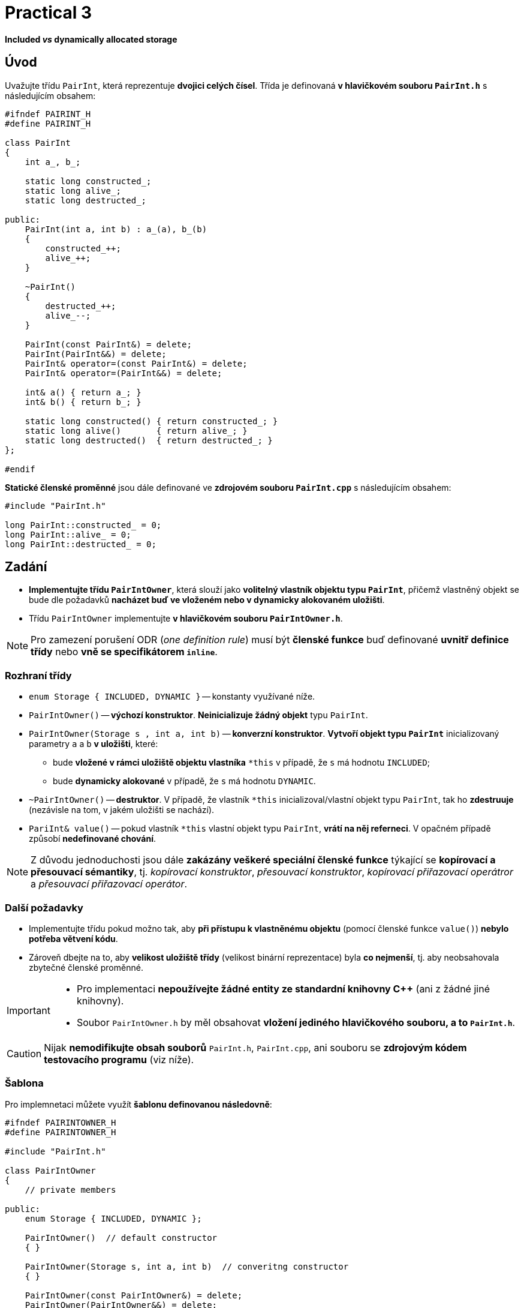 = Practical 3

*Included _vs_ dynamically allocated storage*

== Úvod

Uvažujte třídu `PairInt`, která reprezentuje *dvojici celých čísel*. Třída je definovaná *v hlavičkovém souboru `PairInt.h`* s následujícím obsahem:

[source,c++]
----
#ifndef PAIRINT_H
#define PAIRINT_H

class PairInt
{
    int a_, b_;

    static long constructed_;
    static long alive_;
    static long destructed_;

public:
    PairInt(int a, int b) : a_(a), b_(b)
    {
        constructed_++;
        alive_++;
    }

    ~PairInt()
    {
        destructed_++;
        alive_--;
    }

    PairInt(const PairInt&) = delete;
    PairInt(PairInt&&) = delete;
    PairInt& operator=(const PairInt&) = delete;
    PairInt& operator=(PairInt&&) = delete;

    int& a() { return a_; }
    int& b() { return b_; }

    static long constructed() { return constructed_; }
    static long alive()       { return alive_; }
    static long destructed()  { return destructed_; }
};

#endif
----

*Statické členské proměnné* jsou dále definované ve *zdrojovém souboru `PairInt.cpp`* s následujícím obsahem:

[source,c++]
----
#include "PairInt.h"

long PairInt::constructed_ = 0;
long PairInt::alive_ = 0;
long PairInt::destructed_ = 0;
----

== Zadání

* *Implementujte třídu `PairIntOwner`*, která slouží jako *volitelný vlastník objektu typu `PairInt`*, přičemž vlastněný objekt se bude dle požadavků *nacházet buď ve vloženém nebo v dynamicky alokovaném uložišti*.
* Třídu `PairIntOwner` implementujte *v hlavičkovém souboru `PairIntOwner.h`*.

NOTE: Pro zamezení porušení ODR (_one definition rule_) musí být *členské funkce* buď definované *uvnitř definice třídy* nebo *vně se specifikátorem `inline`*.

=== Rozhraní třídy

* `enum Storage { INCLUDED, DYNAMIC }` -- konstanty využívané níže.

* `PairIntOwner()` -- *výchozí konstruktor*. *Neinicializuje žádný objekt* typu `PairInt`.

* `PairIntOwner(Storage s , int a, int b)` -- *konverzní konstruktor*. *Vytvoří objekt typu `PairInt`* inicializovaný parametry `a` a `b` *v uložišti*, které:
** bude *vložené v rámci uložiště objektu vlastníka* `+*this+` v případě, že `s` má hodnotu `INCLUDED`;
** bude *dynamicky alokované* v případě, že `s` má hodnotu `DYNAMIC`.

* `~PairIntOwner()` -- *destruktor*. V případě, že vlastník `+*this+` inicializoval/vlastní objekt typu `PairInt`, tak ho *zdestruuje* (nezávisle na tom, v jakém uložišti se nachází).

* `PariInt& value()` -- pokud vlastník `+*this+` vlastní objekt typu `PairInt`, *vrátí na něj referneci*. V opačném případě způsobí *nedefinované chování*.

NOTE: Z důvodu jednoduchosti jsou dále *zakázány veškeré speciální členské funkce* týkající se *kopírovací a přesouvací sémantiky*, tj. _kopírovací konstruktor_, _přesouvací konstruktor_, _kopírovací přiřazovací operátror_ a _přesouvací přiřazovací operátor_.

=== Další požadavky

* Implementujte třídu pokud možno tak, aby *při přístupu k vlastněnému objektu* (pomocí členské funkce `value()`) *nebylo potřeba větvení kódu*.
* Zároveň dbejte na to, aby *velikost uložiště třídy* (velikost binární reprezentace) byla *co nejmenší*, tj. aby neobsahovala zbytečné členské proměnné.

[IMPORTANT]
====
* Pro implementaci *nepoužívejte žádné entity ze standardní knihovny C++* (ani z žádné jiné knihovny).
//* Pro implementaci nepoužívejte žádné entity ze standardní knihovny C++ (ani z žádné jiné knihovny) s výjimkou níže jmenovaných.
* Soubor `PairIntOwner.h` by měl obsahovat *vložení jediného hlavičkového souboru, a to `PairInt.h`*.
//* Povolené výjimky (pro implementaci nejsou potřeba):
//** `std::aligned_storage` včetně `std::aligned_storage_t`,
//** `std::constuct_at`,
//** `std::destroy_at`.
====

CAUTION: Nijak *nemodifikujte obsah souborů* `PairInt.h`, `PairInt.cpp`, ani souboru se *zdrojovým kódem testovacího programu* (viz níže).

=== Šablona

Pro implemnetaci můžete využít *šablonu definovanou následovně*:

[source,c++]
----
#ifndef PAIRINTOWNER_H
#define PAIRINTOWNER_H

#include "PairInt.h"

class PairIntOwner
{
    // private members

public:
    enum Storage { INCLUDED, DYNAMIC };

    PairIntOwner()  // default constructor
    { }

    PairIntOwner(Storage s, int a, int b)  // converitng constructor
    { }

    PairIntOwner(const PairIntOwner&) = delete;
    PairIntOwner(PairIntOwner&&) = delete;
    PairIntOwner operator=(const PairIntOwner&) = delete;
    PairIntOwner operator=(PairIntOwner&&) = delete;

    ~PairIntOwner()  // destructor
    { }

    PairInt& value()  // owned objetct accessor
    { }
};

#endif
----

== Odevzdání

* Za *výsledné řešení* se považuje *obsah souboru `PairIntOwner.h`* umístěného v *kořenovém adresáři větve _practical3_* vašeho *předmětového projektu/repozitáře* na *fakultní instanci GitLab*.
* Za *správné řešení* je považována *přeložitelná a funkční implementace* třídy `PairIntOwner` *dle zadání výše*,
* *Termín pro odevzdání* je *konec vašeho cvičení* (cvičení, které máte zapsané dle rozvrhu).

CAUTION: Úlohu je možné odevzat i do *24 hodin po termínu*; v takovém případě ale bude hodnocena *nejvýše 4 body*.

* Odezvdání realizujte formou *vytvoření požadavku _merge request_*, a to *z větve _practical3_ do větve _master_* v rámci vašeho projektu.

== Testování

* Pro účely testování bude použitý *program využívající framework Boost.Test*.
* Tento program bude *součástí vašeho projektu/repozitáře* a bude *automaticky přeložen a spouštěn při každé změně* v souborech ze zdrojovým kódem.
* Odkaz na šablonu projektu s testovacím programem do online IDE Godbolt: https://godbolt.org/z/Gqj491ddG.
* Odkaz na šablonu projektu s testovacím programem do online IDE Wandbox: https://wandbox.org/permlink/r5QZoft6R60qRRjS.